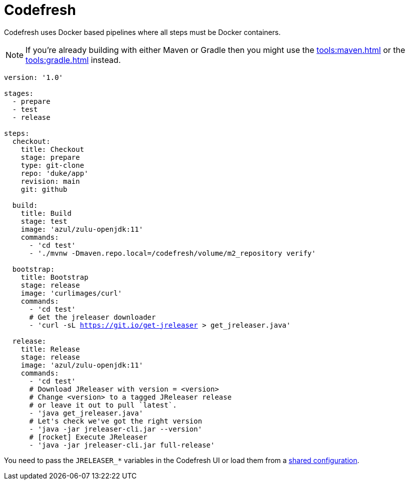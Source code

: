 = Codefresh

Codefresh uses Docker based pipelines where all steps must be Docker containers.

NOTE: If you're already building with either Maven or Gradle then you might use the
xref:tools:maven.adoc[] or the xref:tools:gradle.adoc[] instead.

[source,yaml]
[subs="+macros"]
----
version: '1.0'

stages:
  - prepare
  - test
  - release

steps:
  checkout:
    title: Checkout
    stage: prepare
    type: git-clone
    repo: 'duke/app'
    revision: main
    git: github

  build:
    title: Build
    stage: test
    image: 'azul/zulu-openjdk:11'
    commands:
      - 'cd test'
      - './mvnw -Dmaven.repo.local=/codefresh/volume/m2_repository verify'

  bootstrap:
    title: Bootstrap
    stage: release
    image: 'curlimages/curl'
    commands:
      - 'cd test'
      # Get the jreleaser downloader
      - 'curl -sL https://git.io/get-jreleaser > get_jreleaser.java'

  release:
    title: Release
    stage: release
    image: 'azul/zulu-openjdk:11'
    commands:
      - 'cd test'
      # Download JReleaser with version = <version>
      # Change <version> to a tagged JReleaser release
      # or leave it out to pull `latest`.
      - 'java get_jreleaser.java'
      # Let's check we've got the right version
      - 'java -jar jreleaser-cli.jar --version'
      # icon:rocket[] Execute JReleaser
      - 'java -jar jreleaser-cli.jar full-release'
----

You need to pass the `JRELEASER_*` variables in the Codefresh UI or load them from a
link:https://codefresh.io/docs/docs/configure-ci-cd-pipeline/shared-configuration/[shared configuration].
